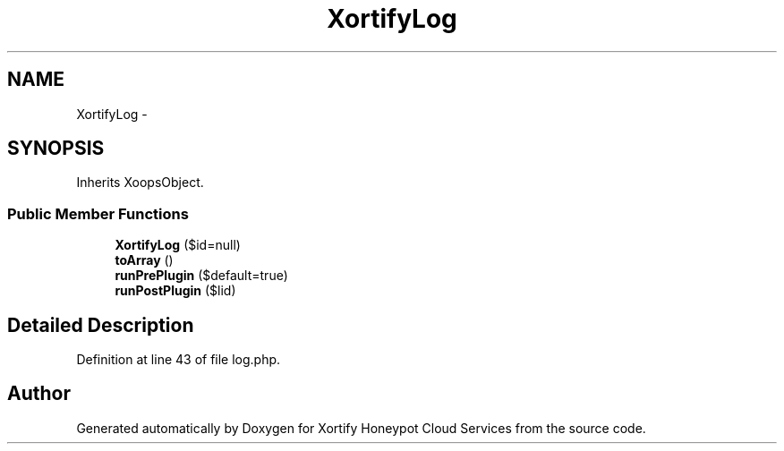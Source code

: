 .TH "XortifyLog" 3 "Tue Jul 23 2013" "Version 4.11" "Xortify Honeypot Cloud Services" \" -*- nroff -*-
.ad l
.nh
.SH NAME
XortifyLog \- 
.SH SYNOPSIS
.br
.PP
.PP
Inherits XoopsObject\&.
.SS "Public Member Functions"

.in +1c
.ti -1c
.RI "\fBXortifyLog\fP ($id=null)"
.br
.ti -1c
.RI "\fBtoArray\fP ()"
.br
.ti -1c
.RI "\fBrunPrePlugin\fP ($default=true)"
.br
.ti -1c
.RI "\fBrunPostPlugin\fP ($lid)"
.br
.in -1c
.SH "Detailed Description"
.PP 
Definition at line 43 of file log\&.php\&.

.SH "Author"
.PP 
Generated automatically by Doxygen for Xortify Honeypot Cloud Services from the source code\&.
